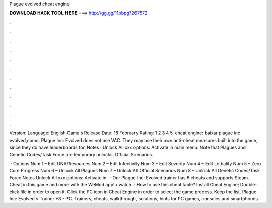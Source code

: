 Plague evolved cheat engine



𝐃𝐎𝐖𝐍𝐋𝐎𝐀𝐃 𝐇𝐀𝐂𝐊 𝐓𝐎𝐎𝐋 𝐇𝐄𝐑𝐄 ===> http://gg.gg/11pbpg?267572



.



.



.



.



.



.



.



.



.



.



.



.

Version: Language: English Game's Release Date: 18 February Rating: 1 2 3 4 5. cheat engine: baixar plague inc evolved,como. Plague Inc: Evolved does not use VAC. They may use their own anti-cheat measures built into the game, since they do have leaderboards for. Notes · Unlock All xxx options: Activate in main menu. Note that Plagues and Genetic Codes/Task Force are temporary unlocks, Official Scenarios.

 · Options Num 1 – Edit DNA/Resources Num 2 – Edit Infectivity Num 3 – Edit Severity Num 4 – Edit Lethality Num 5 – Zero Cure Progress Num 6 – Unlock All Plagues Num 7 – Unlock All Official Scenarios Num 8 – Unlock All Genetic Codes/Task Force Notes Unlock All xxx options: Activate in.  · Our Plague Inc: Evolved trainer has 6 cheats and supports Steam. Cheat in this game and more with the WeMod app!  › watch. · How to use this cheat table? Install Cheat Engine; Double-click  file in order to open it. Click the PC icon in Cheat Engine in order to select the game process. Keep the list. Plague Inc: Evolved v Trainer +8 - PC. Trainers, cheats, walkthrough, solutions, hints for PC games, consoles and smartphones.
